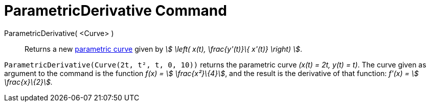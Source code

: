 = ParametricDerivative Command
:page-en: commands/ParametricDerivative
ifdef::env-github[:imagesdir: /en/modules/ROOT/assets/images]

ParametricDerivative( <Curve> )::
  Returns a new xref:/Curves.adoc[parametric curve] given by _stem:[ \left( x(t), \frac{y'(t)}\{ x'(t)} \right) ]_.

[EXAMPLE]
====

`++ParametricDerivative(Curve(2t, t², t, 0, 10))++` returns the parametric curve _(x(t) = 2t, y(t) = t)_. The curve
given as argument to the command is the function _f(x) = stem:[ \frac{x²}\{4}]_, and the result is the derivative of
that function: _f'(x) = stem:[ \frac{x}\{2}]._

====
